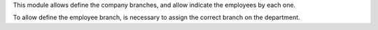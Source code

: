 This module allows define the company branches, and allow indicate the
employees by each one.

To allow define the employee branch, is necessary to assign the correct
branch on the department.
